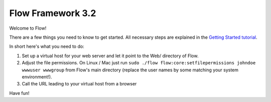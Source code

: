 ------------------
Flow Framework 3.2
------------------

Welcome to Flow!

There are a few things you need to know to get started.
All necessary steps are explained in the `Getting Started tutorial <http://flowframework.readthedocs.io/en/3.2/Quickstart/index.html>`_.

In short here's what you need to do:

1) Set up a virtual host for your web server and let it point to the Web/
   directory of Flow.
2) Adjust the file permissions. On Linux / Mac just run
   ``sudo ./flow flow:core:setfilepermissions johndoe wwwuser wwwgroup``
   from Flow's main directory (replace the user names by some matching
   your system environment!).
3) Call the URL leading to your virtual host from a browser

Have fun!
